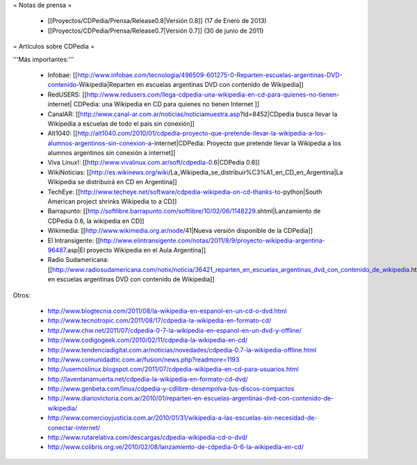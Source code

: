 = Notas de prensa =

 * [[Proyectos/CDPedia/Prensa/Release0.8|Versión 0.8]] (17 de Enero de 2013)
 * [[Proyectos/CDPedia/Prensa/Release0.7|Versión 0.7]] (30 de junio de 2011)

= Artículos sobre CDPedia =

'''Más importantes:'''

 * Infobae: [[http://www.infobae.com/tecnologia/496509-601275-0-Reparten-escuelas-argentinas-DVD-contenido-Wikipedia|Reparten en escuelas argentinas DVD con contenido de Wikipedia]]
 * RedUSERS: [[http://www.redusers.com/llega-cdpedia-una-wikipedia-en-cd-para-quienes-no-tienen-internet| CDPedia: una Wikipedia en CD para quienes no tienen Internet ]]
 * CanalAR: [[http://www.canal-ar.com.ar/noticias/noticiamuestra.asp?Id=8452|CDpedia busca llevar la Wikipedia a escuelas de todo el país sin conexión]]
 * Alt1040: [[http://alt1040.com/2010/01/cdpedia-proyecto-que-pretende-llevar-la-wikipedia-a-los-alumnos-argentinos-sin-conexion-a-internet|CDPedia: Proyecto que pretende llevar la Wikipedia a los alumnos argentinos sin conexión a internet]]
 * Viva Linux!: [[http://www.vivalinux.com.ar/soft/cdpedia-0.6|CDPedia 0.6]]
 * WikiNoticias: [[http://es.wikinews.org/wiki/La_Wikipedia_se_distribuir%C3%A1_en_CD_en_Argentina|La Wikipedia se distribuirá en CD en Argentina]]
 * TechEye: [[http://www.techeye.net/software/cdpedia-wikipedia-on-cd-thanks-to-python|South American project shrinks Wikipedia to a CD]]
 * Barrapunto: [[http://softlibre.barrapunto.com/softlibre/10/02/06/1148229.shtml|Lanzamiento de CDPedia 0.6, la wikipedia en CD]]
 * Wikimedia: [[http://www.wikimedia.org.ar/node/41|Nueva versión disponible de la CDPedia]]
 * El Intransigente: [[http://www.elintransigente.com/notas/2011/8/9/proyecto-wikipedia-argentina-96487.asp|El proyecto Wikipedia en el Aula Argentina]]
 * Radio Sudamericana: [[http://www.radiosudamericana.com/notix/noticia/36421_reparten_en_escuelas_argentinas_dvd_con_contenido_de_wikipedia.htm|Reparten en escuelas argentinas DVD con contenido de Wikipedia]]

Otros:

 * http://www.blogtecnia.com/2011/08/la-wikipedia-en-espanol-en-un-cd-o-dvd.html
 * http://www.tecnotropic.com/2011/08/17/cdpedia-la-wikipedia-en-formato-cd/
 * http://www.chw.net/2011/07/cdpedia-0-7-la-wikipedia-en-espanol-en-un-dvd-y-offline/
 * http://www.codigogeek.com/2010/02/11/cdpedia-la-wikipedia-en-cd/
 * http://www.tendenciadigital.com.ar/noticias/novedades/cdpedia-0.7-la-wikipedia-offline.html
 * http://www.comunidadtic.com.ar/fusion/news.php?readmore=1193
 * http://usemoslinux.blogspot.com/2011/07/cdpedia-wikipedia-en-cd-para-usuarios.html
 * http://laventanamuerta.net/cdpedia-la-wikipedia-en-formato-cd-dvd/
 * http://www.genbeta.com/linux/cdpedia-y-cdlibre-desempolva-tus-discos-compactos
 * http://www.diariovictoria.com.ar/2010/01/reparten-en-escuelas-argentinas-dvd-con-contenido-de-wikipedia/
 * http://www.comercioyjusticia.com.ar/2010/01/31/wikipedia-a-las-escuelas-sin-necesidad-de-conectar-internet/
 * http://www.rutarelativa.com/descargas/cdpedia-wikipedia-cd-o-dvd/
 * http://www.colibris.org.ve/2010/02/08/lanzamiento-de-cdpedia-0-6-la-wikipedia-en-cd/
